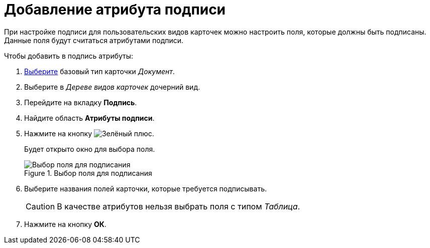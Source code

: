 = Добавление атрибута подписи

При настройке подписи для пользовательских видов карточек можно настроить поля, которые должны быть подписаны. Данные поля будут считаться атрибутами подписи.

.Чтобы добавить в подпись атрибуты:
. xref:card-kinds/select-type.adoc[Выберите] базовый тип карточки _Документ_.
. Выберите в _Дереве видов карточек_ дочерний вид.
. Перейдите на вкладку *Подпись*.
. Найдите область *Атрибуты подписи*.
. Нажмите на кнопку image:buttons/plus-green.png[Зелёный плюс].
+
Будет открыто окно для выбора поля.
+
.Выбор поля для подписания
image::cSub_SelectField.png[Выбор поля для подписания]
+
. Выберите названия полей карточки, которые требуется подписывать.
+
[CAUTION]
====
В качестве атрибутов нельзя выбрать поля с типом _Таблица_.
====
+
. Нажмите на кнопку *ОК*.
